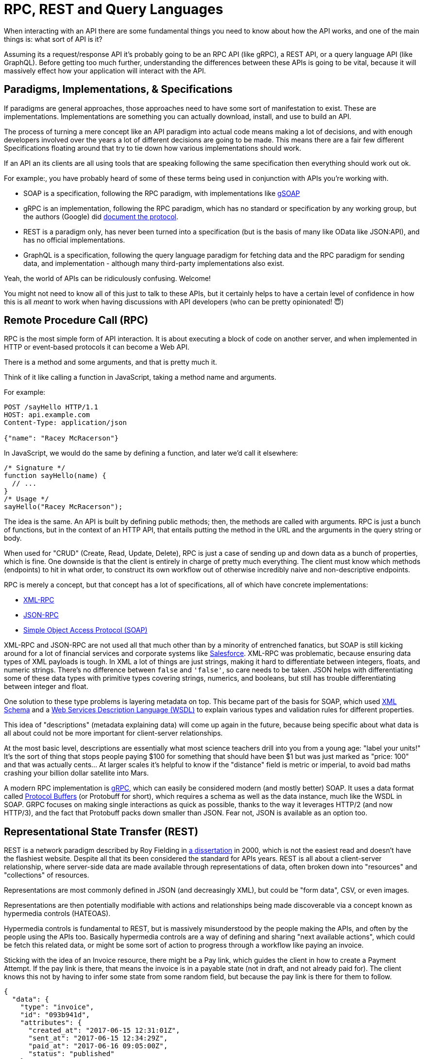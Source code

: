 
= RPC, REST and Query Languages

When interacting with an API there are some fundamental things you need to know
about how the API works, and one of the main things is: what sort of API is it? 

Assuming its a request/response API it's probably going to be an RPC API (like
gRPC), a REST API, or a query language API (like GraphQL). Before getting too
much further, understanding the differences between these APIs is going to be
vital, because it will massively effect how your application will interact with
the API.

== Paradigms, Implementations, & Specifications

If paradigms are general approaches, those approaches need to have some sort of
manifestation to exist. These are implementations. Implementations are something
you can actually download, install, and use to build an API. 

The process of turning a mere concept like an API paradigm into actual code
means making a lot of decisions, and with enough developers involved over the
years a lot of different decisions are going to be made. This means there are a
fair few different Specifications floating around that try to tie down how
various implementations should work.

If an API an its clients are all using tools that are speaking following the
same specification then everything should work out ok. 

For example:, you have probably heard of some of these terms being used in
conjunction with APIs you're working with.

- SOAP is a specification, following the RPC paradigm, with implementations like https://www.genivia.com/dev.html[gSOAP]
- gRPC is an implementation, following the RPC paradigm, which has no standard or specification by any working group, but the authors (Google) did https://github.com/grpc/grpc/blob/master/doc/PROTOCOL-HTTP2.md[document the protocol].
- REST is a paradigm only, has never been turned into a specification (but is the basis of many like OData like JSON:API), and has no official implementations.
- GraphQL is a specification, following the query language paradigm for fetching data and the RPC paradigm for sending data, and implementation - although many third-party implementations also exist.

Yeah, the world of APIs can be ridiculously confusing. Welcome!

You might not need to know all of this just to talk to these APIs, but it certainly helps to have a certain level of confidence in how this is all _meant_ to work when having discussions with API developers (who can be pretty opinionated! 😇)

== Remote Procedure Call (RPC)

RPC is the most simple form of API interaction. It is about
executing a block of code on another server, and when implemented in
HTTP or event-based protocols it can become a Web API. 

There is a method and some arguments, and that is pretty much it. 

Think of it like calling a function in JavaScript, taking a method name and
arguments.

For example:

....
POST /sayHello HTTP/1.1
HOST: api.example.com
Content-Type: application/json

{"name": "Racey McRacerson"}
....

In JavaScript, we would do the same by defining a function, and later
we'd call it elsewhere:

....
/* Signature */
function sayHello(name) {
  // ...
}
/* Usage */
sayHello("Racey McRacerson");
....

The idea is the same. An API is built by defining public methods; then,
the methods are called with arguments. RPC is just a bunch of functions,
but in the context of an HTTP API, that entails putting the method in
the URL and the arguments in the query string or body.

When used for "CRUD" (Create, Read, Update, Delete), RPC is just a case of
sending up and down data as a bunch of properties, which is fine. One downside
is that the client is entirely in charge of pretty much everything. The client
must know which methods (endpoints) to hit in what order, to construct its own
workflow out of otherwise incredibly naive and non-descriptive endpoints.

RPC is merely a concept, but that concept has a lot of specifications,
all of which have concrete implementations:

* https://en.wikipedia.org/wiki/XML-RPC[XML-RPC]
* https://en.wikipedia.org/wiki/JSON-RPC[JSON-RPC]
* https://en.wikipedia.org/wiki/SOAP[Simple Object Access Protocol
(SOAP)]

XML-RPC and JSON-RPC are not used all that much other than by a minority
of entrenched fanatics, but SOAP is still kicking around for a lot of
financial services and corporate systems like
https://developer.salesforce.com/docs/atlas.en-us.api.meta/api/sforce_api_quickstart_intro.htm[Salesforce].
XML-RPC was problematic, because ensuring data types of XML payloads is
tough. In XML a lot of things are just strings, making it hard to differentiate between integers, floats, and numeric strings. There's no difference between `false` and `'false'`, so care needs to be taken. JSON helps with differentiating some of these data types with primitive types covering strings, numerics, and booleans, but still has trouble differentiating between integer and float.

One solution to these type problems is layering metadata on top. This became
part of the basis for SOAP, which used
https://en.wikipedia.org/wiki/XML_schema[XML Schema] and a
https://en.wikipedia.org/wiki/Web_Services_Description_Language[Web Services
Description Language (WSDL)] to explain various types and validation rules for different properties.

This idea of "descriptions" (metadata explaining data) will come up again in the future, because being specific about what data is all about could not be more important for client-server relationships.

At the most basic level, descriptions are essentially what most science teachers
drill into you from a young age: "label your units!" It's the sort of thing that
stops people paying $100 for something that should have been $1 but was just
marked as "price: 100" and that was actually cents... At larger scales it's
helpful to know if the "distance" field is metric or imperial, to avoid bad
maths crashing your billion dollar satellite into Mars.

A modern RPC implementation is https://grpc.io/[gRPC], which can easily be
considered modern (and mostly better) SOAP. It uses a data format called
https://developers.google.com/protocol-buffers/[Protocol Buffers] (or Protobuff
for short), which requires a schema as well as the data instance, much like the
WSDL in SOAP. GRPC focuses on making single interactions as quick as possible,
thanks to the way it leverages HTTP/2 (and now HTTP/3), and the fact that
Protobuff packs down smaller than JSON. Fear not, JSON is available as an
option too.

== Representational State Transfer (REST)

REST is a network paradigm described by Roy Fielding in
https://www.ics.uci.edu/~fielding/pubs/dissertation/top.htm[a
dissertation] in 2000, which is not the easiest read and doesn't have the
flashiest website. Despite all that its been considered the standard for APIs
years. REST is all about a client-server relationship,
where server-side data are made available through representations of data, often broken down into "resources" and "collections" of resources. 

Representations are most commonly defined in JSON (and decreasingly XML), but
could be "form data", CSV, or even images. 

Representations are then potentially modifiable with actions and relationships
being made discoverable via a concept known as hypermedia controls (HATEOAS).

Hypermedia controls is fundamental to REST, but is massively misunderstood by
the people making the APIs, and often by the people using the APIs too.
Basically hypermedia controls are a way of defining and sharing "next available
actions", which could be fetch this related data, or might be some sort of action to progress through a workflow like paying an invoice. 

Sticking with the idea of an Invoice resource, there might be a Pay link, which guides the client in how to create a Payment Attempt. If the pay link is there, that means the invoice is in a payable state (not in draft, and not already paid for). The client knows this not by having to infer some state from some random field, but because the pay link is there for them to follow.

[source,json]
--
{
  "data": {
    "type": "invoice",
    "id": "093b941d",
    "attributes": {
      "created_at": "2017-06-15 12:31:01Z",
      "sent_at": "2017-06-15 12:34:29Z",
      "paid_at": "2017-06-16 09:05:00Z",
      "status": "published"
    }
  },
  "links": {
    "pay": "https://api.example.com/invoices/093b941d/payment_attempts"
  }
}
--

This is quite different to RPC. Imagine the two approaches were
answering the phones for a doctors office:

> *Client:* Hi, I would like to speak to Dr Watson, are they there? If so,
what time can I see them?
>
> *RPC:* No. \*click*
>
> \*Client calls back*
>
> *Client:* I checked his calendar, and it looks like he is off for the
day. I would like to visit another doctor, and it looks like Dr Jones is
available at 3pm, can I see them then?
>
> *RPC:* Yes.
> 
> \*Client goes to find out what office Dr Jones is likely to be in then.*

The burden of knowing what to do is entirely on the client. It needs to
know all the data, come to the appropriate conclusion itself, then has
to figure out what to do next. REST however presents you with the next
available options:

> *Client:* Hi, I would like to speak to Dr Watson, is he there? 
>
> *REST:* Doctor Watson is not currently in the office, he'll be back tomorrow,
but you have a few options. If it's not urgent you could leave a message and
I'll get it to him tomorrow, or I can book you with another doctor, would you
like to hear who is available today? 
> 
> *Client:* Yes, please let me know who is there! 
> 
> *REST:* Doctors Smith and Jones, here are links to their profiles.
> 
> *Client:* Ok, Doctor Jones looks like my sort of Doctor, I would like to see them, let's make that appointment.
> 
> *REST:* Appointment created, here's a link to the appointment details.

REST provided all of the relevant information with the response, and the
client was able to pick through the options to resolve the situation. Of
course REST would needed to know to look for `"status: unavailable"` and
follow the `other_doctors` link to
`/available_doctors?available_at=2017-01-01 03:00:00
GMT`, but that is far less of a burden on the client than forcing it to
check the calendar itself, ensure it's getting timezones right when
checking for availability for that time, etc.

=== Key Principles of REST

Putting Hypermedia Controls aside for a second, there are a few other
key principles that a REST API is meant to follow:

* Requests are stateless: not persisting sessions between requests without some sort of API key / authentication token
* Responses should declare cacheablility: helps the API scale simply and consistently
* REST focuses on uniformity: if the API is using HTTP it should utilize the generic interface that the transportation layer proxies. Simply that means REST APIs operating 
over HTTP should use generic HTTP features whenever possible, instead of inventing special conventions.

These constraints exist to help REST APIs last for decades, which is almost
impossible to do without these concepts. This might not always be important, as
startups don't always last for decades, so the "move quickly and break things"
mindset wins, and that may or may not work out for the API developers, and may
or may not work out for the API clients.

REST also does not require the use of a schema or description format, which many
API developers were frustrated about with SOAP. For a long time nobody was
building REST APIs with schema, but since 2020 it's become far more common
thanks to http://json-schema.org/[JSON Schema]. This description format was
inspired by XML Schema, but more in concept than reality as the functionality
diverged. This optional layer is something we will talk about a lot, as it can
provide some incredibly functionality like client-side validation that was
defined by the backend, to save repeating validation logic in places which can
diverge.

=== REST & RESTish

Unfortunately, REST became a marketing buzzword for most of 2006-2014.
It became a metric of quality that developers would aspire to, fail to
understand, then label as REST anyway. 

Many systems implemented most of what REST is about, but stopped short of
leveraging all of the benefits. These APIs are jokingly called RESTish by people
aware of the difference.

Instead of an RPC-style `GET /getWidgets` you do a vaguely REST `GET /widgets`,
and that's about the extent of the difference. The running joke is that these
APIs are SEO optimized RPC APIs, because they are just an RPC API with HTTP
methods.

A RESTish API might not have any conventional cacheability provided, so you will
have to think about how to do reliable caching on your end. 

A RESTish API will definitely not bother defining links to discover next available actions, which is missing the most useful part of a REST API for API clients.

=== REST is a State Machine

I like to think of REST as a state machine operating over a network, and this can help to conceptualize the benefits for the client-server relationship. 

At first REST can feel like a lot of extra faffing about for client developers.
Surely they can manage their own workflows better so they don't need hypermedia
controls and HTTP caching provided for them, and RPC would be easier?

That is missing the point. Not all API interactions need to be about executing
arbitrary remote code as fast possible. REST can still be performant, but it's
more focused on helping clients navigate through workflows, where resources in
different states can lead to different forks in the workflows. Trying to do this
with RPC-thinking can be very brittle when its hardcoded into a wide array of
different clients, and any server-side changes can require simultaneous
deployments of all the clients or lots of awkward versioning shenanigans.

Centralizing state into the server has benefits for systems with multiple
different clients who offer similar workflows. Instead of distributing all the
logic, checking data fields, showing lists of "Actions", etc. around various
clients - who might come to different conclusions - a REST API should keep it
all in one place.

=== REST Specifications

REST has no specification, and that has leads to some of this confusion that got
us stuck with RESTish APIs for so long. REST doesn't have any concrete
implementations either. 

That said, there are two large popular specifications which provide a whole lot
of standardization for REST APIs that chose to use them:

* http://jsonapi.org/[JSON-API]
* https://www.hydra-cg.com/[Hydra]
* http://www.odata.org/[OData]

If the API advertises itself as using these then you are off to a good start.
These are more than just standardized shapes for the JSON, they guide
pagination, metadata, manipulating relationships between existing items, etc.

You can use a HTTP client in your programming language that's aware of these
standards to save yourself some work. This gives you some of the benefits of an
SDK even if the standards-based client isn't aware of the particular API you're
interacting with.

Otherwise you're stuck hitting the API directly with a plain-old HTTP client, but
you should be ok with a little bit of elbow grease. This might mean converting data in funny shapes into something thats more pleasant to work with in your codebase, or figuring out complex code for following pagination yourself.

== GraphQL

Listing GraphQL as a direct comparison to these other two concepts is a little
odd, as GraphQL is essentially a query language for fetching data, and RPC for
everything else. GraphQL takes a lot from the REST/HTTP community, ignores some
bits it wasn't interested in, and built new conventions on top.

Initially this was a bit of a nightmare as none of the generic HTTP tooling
would understand those conventions. The rate of growth in the GraphQL ecosystem since its public launch in 2014 has meant lots of great GraphQL-aware tooling has popped up. Over time some of the generic HTTP tools added special GraphQL awareness, so these days it's not quite as much of a stark difference trying to interact with GraphQL and other REST/RESTish APIs. 

For example, HTTP Clients like Postman and Insomnia all have special GraphQL modes.

=== Query Language and Mutations

GraphQL is basically RPC with a default procedure providing a query language,
which is conceptually a little like SQL (Structured Query Language) used for database interactions. 

A GraphQL request involves asking for resources and the specific properties
you're interested in receiving.

.GraphQL Example request using Star Wars as a domain. It asks for a hero resource, with the name of the hero, and a list of their friends names.
image::images/graphql-query.png[]

It has Mutations for creates, updates, deletes, etc. and again they are
exactly RPC.

.A GraphQL example of a Mutation, reviewing an Return of the Jedi, saying "It's a great movie!"
image::images/graphql-mutations.png[]

GraphQL has many fantastic features and benefits, which are all bundled in one
package. If you are trying to learn how to make calls to a GraphQL API, the
http://graphql.org/learn/[Learn GraphQL] documentation will help, and their site
has a bunch of other resources.

Seeing as GraphQL was built by Facebook, who had previously built a
RESTish API, they're familiar with various REST/HTTP API concepts. Many
of those existing concepts were used as inspiration for GraphQL
functionality, or carbon copied straight into GraphQL. Sadly a few of
the most powerful REST concepts were completely ignored.

Endpoints are gone by default, resources and collections cannot declare their
own cacheability, the concept of leveraging the uniform interface is
replaced with lots of implementation-specific conventions that will vary from
API to API. All of this has various pros and cons, like being able to use GraphQL outside of HTTP - i.e. AMQP or any other transportation protocol.

The main selling point of GraphQL is that it defaults to providing the
very smallest response from an API, as you are requesting only the
specific bits of data that you want, which minimizes the Content
Download portion of the HTTP request. It also reduces the number of HTTP
requests necessary to retrieve data for multiple resources, known as the
"HTTP N+1 Problem" that has been a problem for API developers through
the lifetime of HTTP/1.1, but thankfully was solved quite nicely in
HTTP/2 and further improved with HTTP/3.

Sadly despite being a rather nice package, GraphQL through Mutations
force the responsibility onto clients to know everything. The only
difference between RPC and GraphQL is the ability to request which
fields you get on a successful mutation.

> *Client:* Hi, I would like to see Dr Watson, and if they are free, what
time can I see them, and what location?
> 
> *GraphQL:* No. \*click*
> 
> \*Client calls back*
> 
> *Client:* I checked their calendar, and it looks like they are off for the
day. I would like to visit another doctor, and it looks like Dr Jones is
available at 3pm. If they are still free can I see them then, and what location?
> 
> *GraphQL:* Yes. 3pm at the Soho Office.

That is a handy feature as it saves a tiny bit of network bandwidth, but
again the client was forced to figure out its own workflow instead of
being presented with potential next actions. It has reduced the follow-up questions required to complete the workflow because you can ask for related data to be combined into the response.

This sort of thing makes GraphQL very nice for fetching custom reports,
gathering statistics, etc., and fine enough for CRUD, but pretty complicated for following more complicated workflows. This limits the type of clients that will benefit from interacting with a GraphQL API. Thankfully many companies offer both, and there are various ways to convert GraphQL to REST and vice versa which we will discuss later.

== How does Paradigm effect an API Client?

Banging on about different types of API paradigms and specifications might sound like it would be better off in a book directed at API developers, but clients can benefit from understanding the differences as API clients will fundamentally differ.

Let's talk about some of the differences and similarities to make all this
clear, so we can smash on through the rest of the book as experts with a shared
understanding of this stuff.

=== Light/Heavy Clients

In couples dancing there is usually one person leading, and another person
following. The leader will be in charge of signaling which moves should be made
next, and the follower responds to their hints. 

In REST the idea is that the server leads. 

In all forms of RPC (including GraphQL and RESTish), the client leads.

We already spoke about REST centralizing state, which is the concept of removing
the guesswork and decision making on things that the server is authoritative on. This means clients can following the various links to solve problems, being trained to know what a payment link means, what an archive link means, and whenever they pop up the client knows what to do.

The client application in a REST API becomes a thin UI, which handles user
interactions, forms, validations, rendering, animations, but very little
business logic needs to be hardcoded in. Nobody needs to write "If this product has enough stock left, and the `status != "archived"`, and the user is in a country that sells the item, then show the buy button", because the REST API will offer you a "buy" link if the user can buy it, and now show it if they can't.

Light clients are only possible when an API has been designed to support the
workflow in mind. This is most common when a very specific API is being designed
to support a Web and Mobile version of the same business workflows.

Often an API has not been designed to serve specific use-cases. For decades APIs
were built to be as generic as possible, because if its generic then anyone can
do anything, but as more APIs started popping up it made more sense to have some
generic "data APIs" and some more workflow orientated. 

Whether an API is intentionally generic, or its just foolishly vomiting out the
database out over the wire, you'll find yourself needing to make a Heavy Client
to sift through all the data. There will be a lot of deciphering to get the job
done. 

=== Inferring State from Arbitrary Fields

At a previous job, one API developer team suggested that clients should check
responses for `location_uuid == null` to infer the "membership type" was a
special "Anywhere member" (a member who can access any coworking spaces.) 

One day they changed the logic, suggesting clients check for `location_uuid ==
"some-special-uuid"` instead of looking for `null`. This was not communicated to
the developers in charge of various systems, as nobody remembered which of the
50+ systems were making the outdated checks. 

One outcome of that was to confuse the permissions API, which started denying
things it should not have been denying. Who even knows what else broke and what
else was fixed by various teams working on various systems. Applications need to
be investigated, fixed, and updated.

Inferring meaning from arbitrary fields can lead to production issues,
angry users, and wasted developer time debugging bizarre things. 

The preferred approach for a RPC, RESTish or GraphQL API would be to have the
current state centralized on the server. This would be done with a simple field
like `"type"` which could have a few options like `"anywhere"`, `"other"`, and
the API can figure out when to display that. 

If the API you are working with asks you to infer state of some random fields,
politely let them know that you don't want their laziness to break your client
application. Request they provide their data in a useful generic fashion, so
past/present/future clients don't need to guess everything.

=== Various Places "Available Actions" Can Live

Working out the current state is bad enough, but working out what to do
"next" from arbitrary properties can be really tough. 

At that same job, a piece of functionality was required on companies user management pages, that would let the "primary member" promote somebody else to be a primary member. Business logic complicated this even further by requiring users could not be "primary members" of more than
one company at the time.

The API didn't help API clients with this at all, so both the JavaScript and iOS clients did it the hard way.

Both clients defined helper functions in their applications, which involved lazy-loading all the users and all their seats (seats join users to companies) and checked this was the right seat for the right company, then made sure the company was active.

[source,javascript]
--
IsNotPrimaryOfAnotherCompany(user, company_uuid) {
  return _(user.data.result.seats).select(s => {
    return s.company.uuid != company_uuid &&
    s.status == "active" &&
    s.kind == "Licensee" &&
    s.company.status == "active";
  }).isEmpty();
},
--

[quote,Zack Kitzmiller]
It might not be pretty, but at least it's slow.

That's quite a faff for both the JavaScript and iOS developers, and when we get the Android app done that'll be a faff for them too. 

When the iOS native codebase forgot to add that `s.status ==
"active"` condition, the two devices were showing different actions, which was confusing for users who had both the mobile and the web application and were seeing different options available. 

We then fixed it on iOS, and a few months later another rule was added to the
JavaScript code, causing another unexpected difference that regression tests did
not catch.

Really we should have just demanded the API Developers add a `is_promotable:
true` property, which would contain all of the logic internally. The API is far
better at handling this; it'll do it more performantly, and it will be able to
change its the logic internal whilst still communicating the same meaning. 

If the API you're using doesn't define next available actions for you, instead of littering these around the whole codebase, try and make some sort of state machine layer between the interface and the data layer, so that you can turn the raw data of the API into something the interface logic doesn't need to know about. 

// TODO example of the above code in some sort of reactish state machine code example

== Summary

Regardless of the type of API being offered to you, you can build a brilliant experience so long as you know what the expectations are for how that API works. 

Whether that comes from a brilliantly designed API that lines up with client teams needs and expectations, or whether that comes from excellent documentation or a brilliant SDK, it doesn't much matter what type of API is being used at a fundamental level. 

Maybe you're building a light client, maybe you're building a heavy client, but focus on moving business logic that relates to API data as high up the stack as you can: definitely not in user interface, maybe the controllers, ideally somewhere as high up in the application as possible.

If you're lucky enough to be in discussion with the API developer teams during
the design process, try and get them to listen to your needs. If they are
building an API thats handling workflows, discuss with them that centralizing
state can save multiple clients trying to copy business logic rules, which
reduces the chance of different clients inferring things wildly differently.
Tell them to get hypermedia controls in to make a decent REST API to reduce how
many different clients are guessing differently.

Letting the server take control of such things can be a little scary, and it
also depends on the relationship the client has with the API, the team
developing it, and the intent of the client application. If the API is a
third-party, letting them lead could cause some unexpected results. If the API
was designed without the knowledge of the clients requirements, the API might
not do a very good job of leading.

And if you just need to grab some data and do a thing, well, who cares. Let's grab that data, mush it about, and ship it... well, that's the "happy path" at least

Whatever sort of API you are using, it probably wants to know who you are, or at least know what your application is. Let's learn about authentication so you can start working with actual APIs, then armed with enough information to become dangerous we can try to disarm some of the footguns before they go off.
